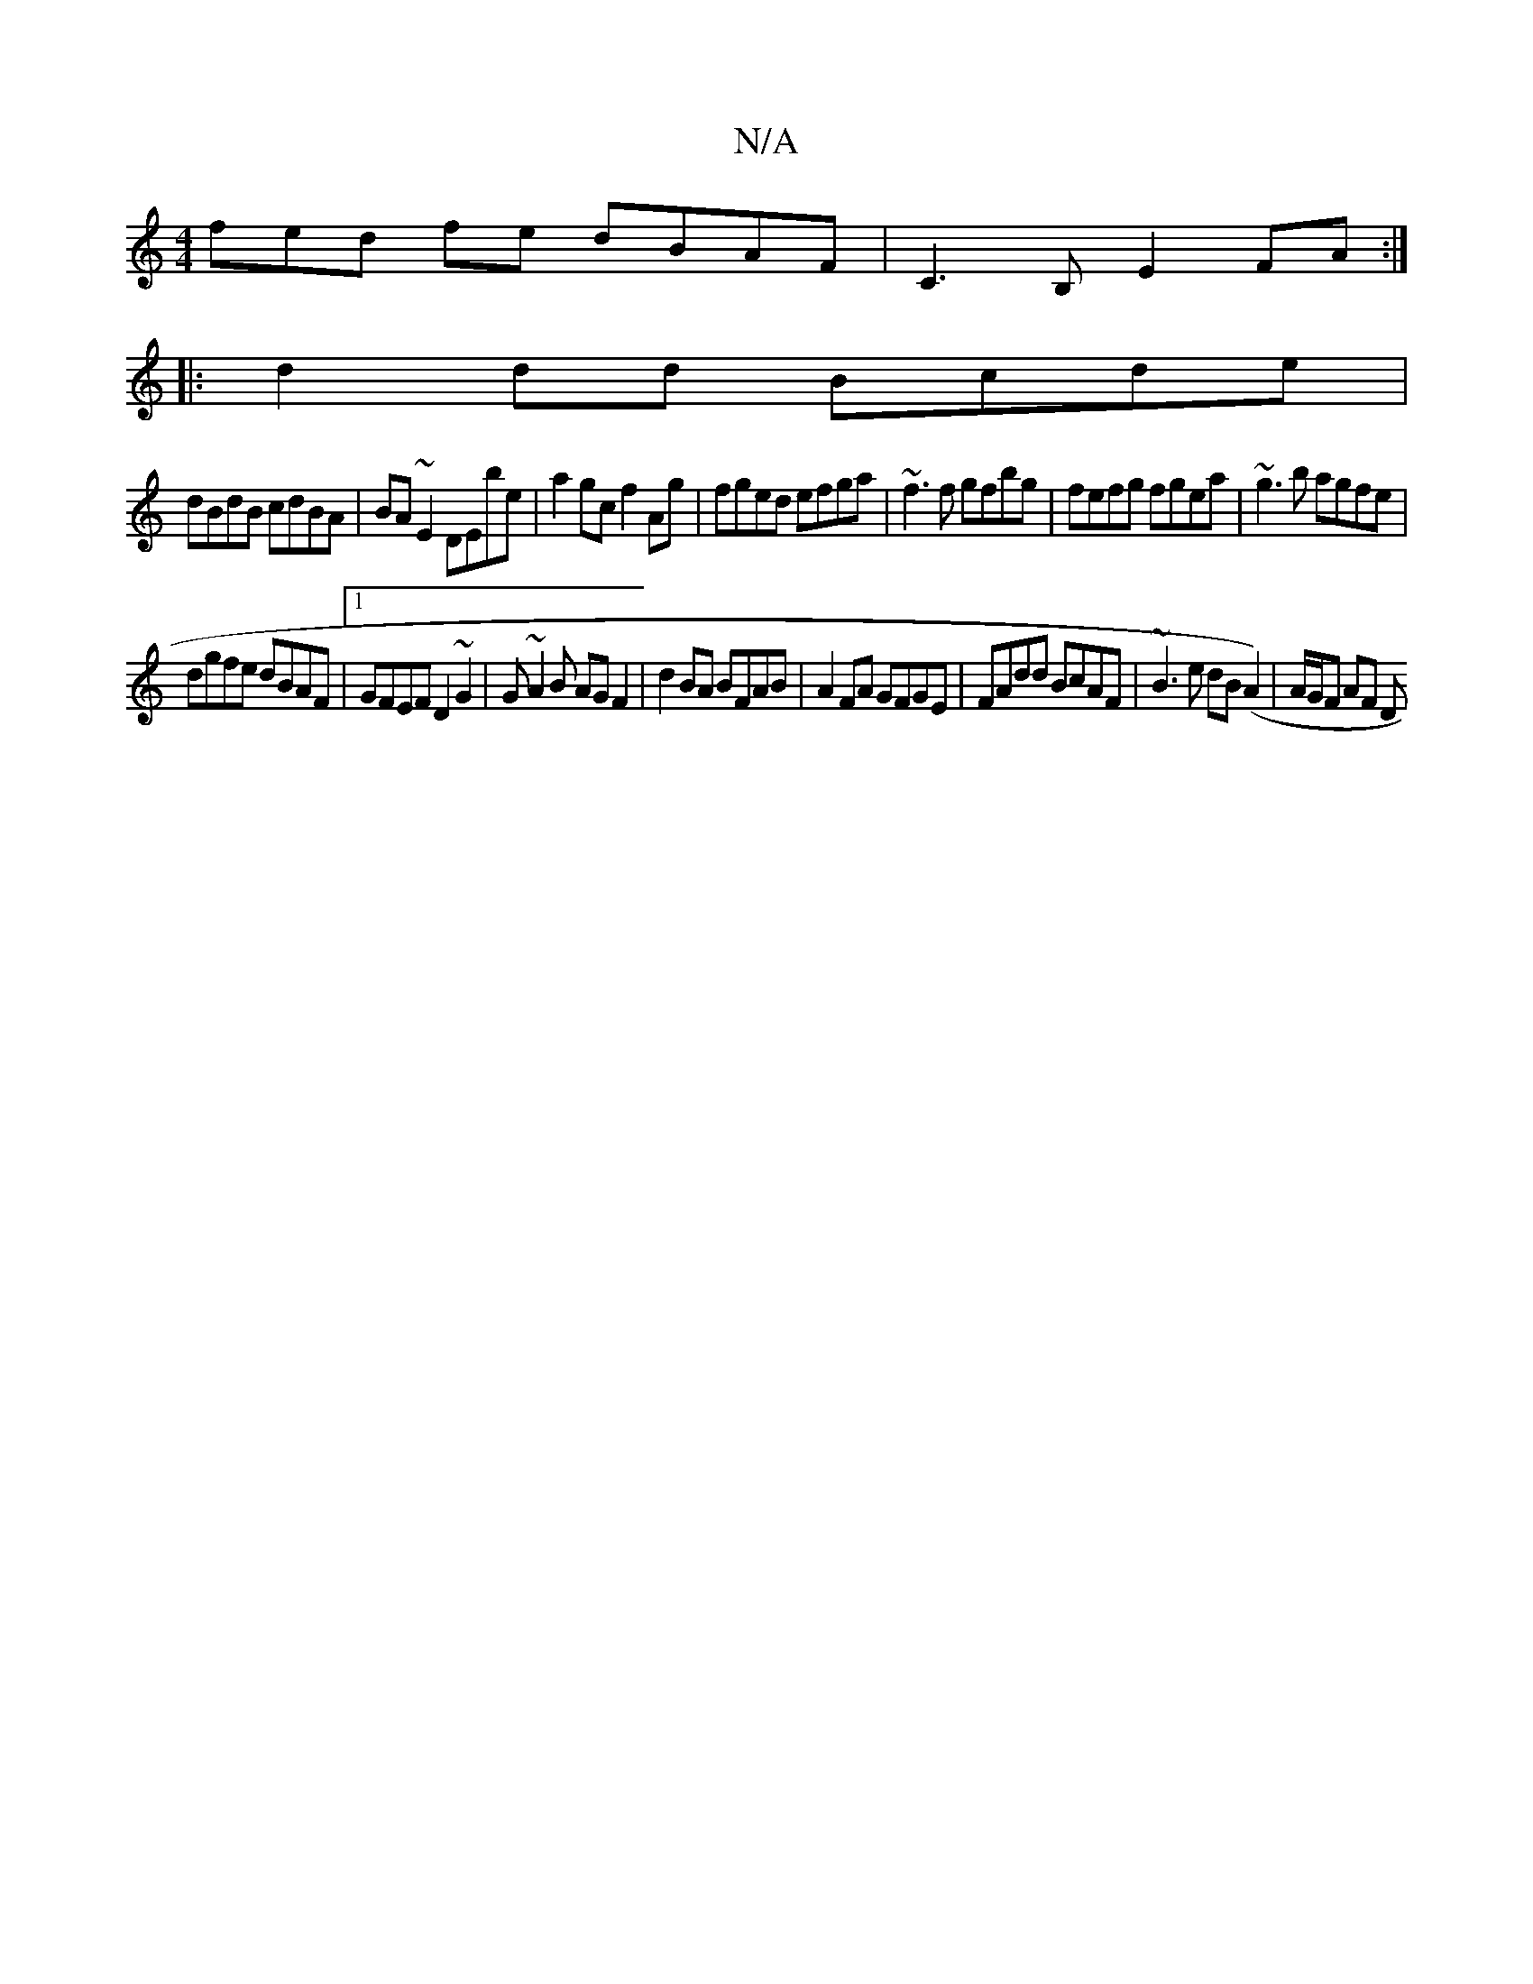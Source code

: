 X:1
T:N/A
M:4/4
R:N/A
K:Cmajor
fed fe dBAF|C3B, E2FA:|
|:d2dd Bcde|
dBdB cdBA|BA~E2 DEbe|a2gc f2Ag|fged efga|~f3f gfbg|fefg fgea|~g3b agfe|
dgfe dBAF|1 GFEF D2 ~G2|G~A2B AG F2|d2 BA BFAB|A2FA GFGE|FAdd BcAF|~B3 e dB (A2)|A/G/F AF D